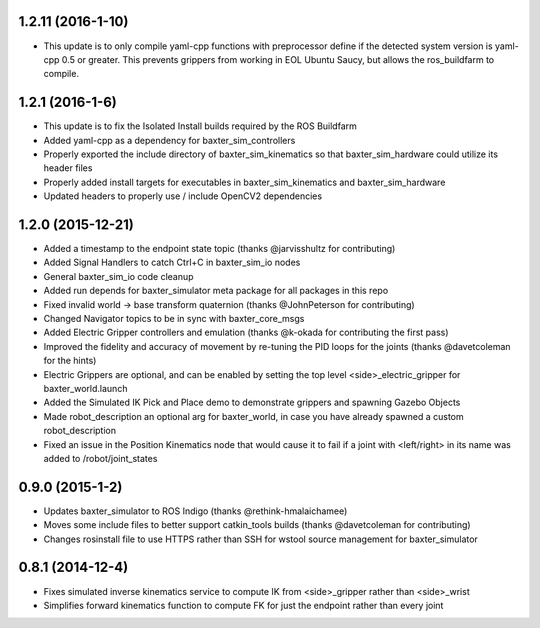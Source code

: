 1.2.11 (2016-1-10)
---------------------------------
- This update is to only compile yaml-cpp functions with preprocessor define
  if the detected system version is yaml-cpp 0.5 or greater. This prevents grippers
  from working in EOL Ubuntu Saucy, but allows the ros_buildfarm to compile.

1.2.1 (2016-1-6)
---------------------------------
- This update is to fix the Isolated Install builds required by the ROS Buildfarm
- Added yaml-cpp as a dependency for baxter_sim_controllers
- Properly exported the include directory of baxter_sim_kinematics
  so that baxter_sim_hardware could utilize its header files
- Properly added install targets for executables in baxter_sim_kinematics
  and baxter_sim_hardware
- Updated headers to properly use / include OpenCV2 dependencies

1.2.0 (2015-12-21)
---------------------------------
- Added a timestamp to the endpoint state topic (thanks @jarvisshultz for contributing)
- Added Signal Handlers to catch Ctrl+C in baxter_sim_io nodes
- General baxter_sim_io code cleanup
- Added run depends for baxter_simulator meta package for all packages in this repo
- Fixed invalid world -> base transform quaternion (thanks @JohnPeterson for contributing)
- Changed Navigator topics to be in sync with baxter_core_msgs
- Added Electric Gripper controllers and emulation (thanks @k-okada for contributing the first pass)
- Improved the fidelity and accuracy of movement by re-tuning the PID loops for the joints (thanks @davetcoleman for the hints)
- Electric Grippers are optional, and can be enabled by setting the top level <side>_electric_gripper for baxter_world.launch
- Added the Simulated IK Pick and Place demo to demonstrate grippers and spawning Gazebo Objects
- Made robot_description an optional arg for baxter_world, in case you have already spawned a custom robot_description
- Fixed an issue in the Position Kinematics node that would cause it to fail if a joint with <left/right> in its name was added to /robot/joint_states

0.9.0 (2015-1-2)
---------------------------------
- Updates baxter_simulator to ROS Indigo (thanks @rethink-hmalaichamee)
- Moves some include files to better support catkin_tools builds (thanks @davetcoleman for contributing)
- Changes rosinstall file to use HTTPS rather than SSH for wstool source management for baxter_simulator

0.8.1 (2014-12-4)
---------------------------------
- Fixes simulated inverse kinematics service to compute IK from <side>_gripper rather than <side>_wrist
- Simplifies forward kinematics function to compute FK for just the endpoint rather than every joint
